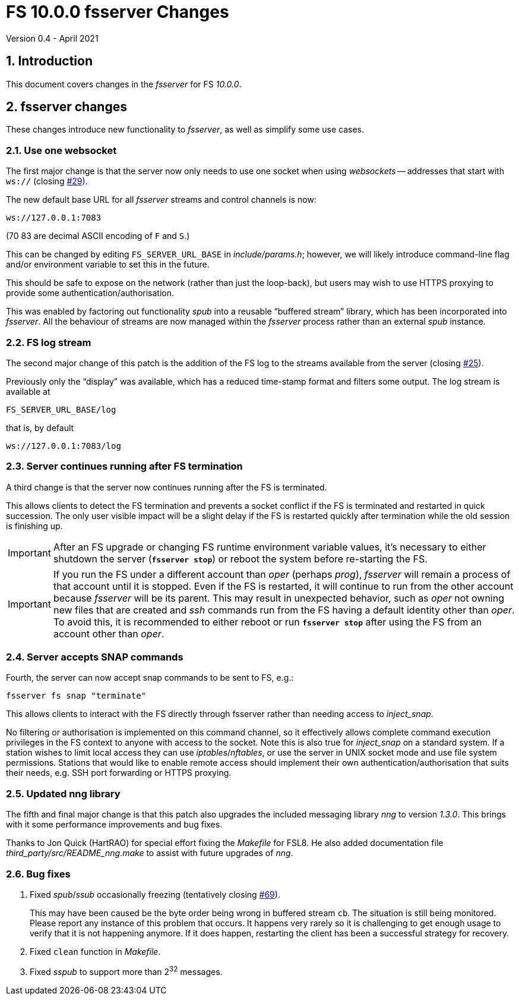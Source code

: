 //
// Copyright (c) 2020-2021 NVI, Inc.
//
// This file is part of VLBI Field System
// (see http://github.com/nvi-inc/fs).
//
// This program is free software: you can redistribute it and/or modify
// it under the terms of the GNU General Public License as published by
// the Free Software Foundation, either version 3 of the License, or
// (at your option) any later version.
//
// This program is distributed in the hope that it will be useful,
// but WITHOUT ANY WARRANTY; without even the implied warranty of
// MERCHANTABILITY or FITNESS FOR A PARTICULAR PURPOSE.  See the
// GNU General Public License for more details.
//
// You should have received a copy of the GNU General Public License
// along with this program. If not, see <http://www.gnu.org/licenses/>.
//

= FS 10.0.0 fsserver Changes
Version 0.4 - April 2021

//:hide-uri-scheme:
:sectnums:
:sectnumlevels: 4
:experimental:

:toc:
:toclevels: 4

== Introduction

This document covers changes in the _fsserver_ for FS _10.0.0_.

== fsserver changes

These changes introduce new functionality to _fsserver_, as well as
simplify some use cases.

=== Use one websocket

The first major change is that the server now only needs to use one
socket when using _websockets_ -- addresses that start with `ws://`
(closing https://github.com/nvi-inc/fs/issues/29[#29]).

The new default base URL for all _fsserver_ streams and control
channels is now:

    ws://127.0.0.1:7083

(70 83 are decimal ASCII encoding of `F` and `S`.)

This can be changed by editing `FS_SERVER_URL_BASE` in
_include/params.h_; however, we will likely introduce command-line
flag and/or environment variable to set this in the future.
 
This should be safe to expose on the network (rather than just the
loop-back), but users may wish to use HTTPS proxying to provide some
authentication/authorisation.

This was enabled by factoring out functionality _spub_ into a
reusable "`buffered stream`" library, which has been incorporated
into _fsserver_. All the behaviour of streams are now managed
within the _fsserver_ process rather than an external _spub_
instance.

=== FS log stream

The second major change of this patch is the addition of the FS log
to the streams available from the server (closing
https://github.com/nvi-inc/fs/issues/25[#25]).

Previously only the
"`display`" was available, which has a reduced time-stamp format and
filters some output. The log stream is available at

    FS_SERVER_URL_BASE/log

that is, by default

    ws://127.0.0.1:7083/log

=== Server continues running after FS termination

A third change is that the server now continues running after the
FS is terminated.

This allows clients to detect the FS termination and prevents a socket
conflict if the FS is terminated and restarted in quick succession.
The only user visible impact will be a slight delay if the FS is
restarted quickly after termination while the old session is finishing
up.

IMPORTANT: After an FS upgrade or changing FS runtime environment
variable values, it's necessary to either shutdown the server
(`*fsserver stop*`) or reboot the system before re-starting the FS.

IMPORTANT: If you run the FS under a different account than _oper_
(perhaps _prog_), _fsserver_ will remain a process of that account
until it is stopped. Even if the FS is restarted, it will continue to
run from the other account because _fsserver_ will be its parent. This
may result in unexpected behavior, such as _oper_ not owning new files
that are created and _ssh_ commands run from the FS having a default
identity other than _oper_. To avoid this, it is recommended to either
reboot or run `*fsserver stop*` after using the FS from an account
other than _oper_.

=== Server accepts SNAP commands

Fourth, the server can now accept snap commands to be sent to FS,
e.g.:

   fsserver fs snap "terminate"

This allows clients to interact with the FS directly through
fsserver rather than needing access to _inject_snap_.

No filtering or authorisation is implemented on this command channel,
so it effectively allows complete command execution privileges in the
FS context to anyone with access to the socket.  Note this is also
true for _inject_snap_ on a standard system. If a station wishes to
limit local access they can use _iptables_/_nftables_, or use the
server in UNIX socket mode and use file system permissions. Stations
that would like to enable remote access should implement their own
authentication/authorisation that suits their needs, e.g. SSH port
forwarding or HTTPS proxying.

=== Updated nng library

The fifth and final major change is that this patch also upgrades the
included messaging library _nng_ to version _1.3.0_. This brings with
it some performance improvements and bug fixes.

Thanks to Jon Quick (HartRAO) for special effort fixing the _Makefile_
for FSL8. He also added documentation file
_third_party/src/README_nng.make_ to assist with future upgrades of
_nng_.

=== Bug fixes

. Fixed _spub_/_ssub_ occasionally freezing (tentatively closing
https://github.com/nvi-inc/fs/issues/69[#69]).
+

This may have been caused be the byte order being wrong in buffered
stream `cb`. The situation is still being monitored.  Please report
any instance of this problem that occurs. It happens very rarely so it
is challenging to get enough usage to verify that it is not happening
anymore.  If it does happen, restarting the client has been a
successful strategy for recovery.

. Fixed `clean` function in _Makefile_.

. Fixed _sspub_ to support more than 2^32^ messages.

